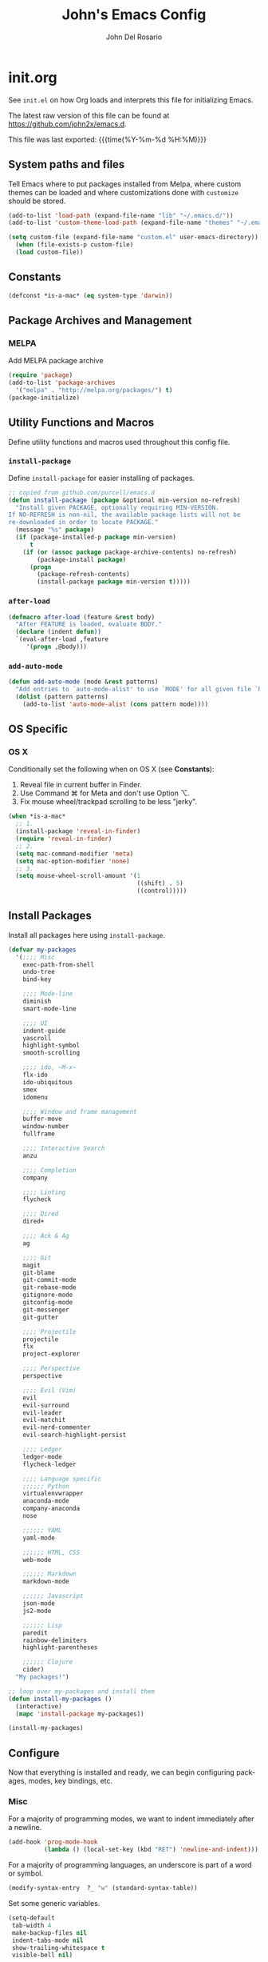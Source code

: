 #+TITLE:   John's Emacs Config
#+AUTHOR:  John Del Rosario
#+EMAIL:   john2x@gmail.com
#+LANGUAGE: en
#+PROPERTY: header-args :tangle yes
#+EXPORT_SELECT_TAGS: export
#+EXPORT_EXCLUDE_TAGS: noexport
#+OPTIONS: H:4 num:nil toc:t \n:nil @:t ::t |:t ^:{} -:t f:t *:t
#+OPTIONS: skip:nil d:(HIDE) tags:not-in-toc
#+TODO: SOMEDAY(s) TODO(t) INPROGRESS(i) WAITING(w@/!) NEEDSREVIEW(n@/!) | DONE(d)
#+TODO: WAITING(w@/!) HOLD(h@/!) | CANCELLED(c@/!)
#+TAGS: export(e) noexport(n)
#+STARTUP: fold nodlcheck lognotestate content
#+HTML_HEAD_EXTRA: <link rel="stylesheet" type="text/css" href="themes/org/worg.css" />

* init.org

See ~init.el~ on how Org loads and interprets this file for initializing Emacs.

The latest raw version of this file can be found at https://github.com/john2x/emacs.d.

This file was last exported: {{{time(%Y-%m-%d %H:%M)}}}

** System paths and files
Tell Emacs where to put packages installed from Melpa, where custom themes
can be loaded and where customizations done with ~customize~ should be stored.

#+BEGIN_SRC emacs-lisp
(add-to-list 'load-path (expand-file-name "lib" "~/.emacs.d/"))
(add-to-list 'custom-theme-load-path (expand-file-name "themes" "~/.emacs.d/"))

(setq custom-file (expand-file-name "custom.el" user-emacs-directory))
  (when (file-exists-p custom-file)
  (load custom-file))
#+END_SRC

** Constants
#+BEGIN_SRC emacs-lisp
(defconst *is-a-mac* (eq system-type 'darwin))
#+END_SRC

** Package Archives and Management
*** MELPA
Add MELPA package archive
#+BEGIN_SRC emacs-lisp
(require 'package)
(add-to-list 'package-archives
  '("melpa" . "http://melpa.org/packages/") t)
(package-initialize)
#+END_SRC

** Utility Functions and Macros

Define utility functions and macros used throughout this config file.

*** ~install-package~
Define ~install-package~ for easier installing of
packages.

#+BEGIN_SRC emacs-lisp
;; copied from github.com/purcell/emacs.d
(defun install-package (package &optional min-version no-refresh)
  "Install given PACKAGE, optionally requiring MIN-VERSION.
If NO-REFRESH is non-nil, the available package lists will not be
re-downloaded in order to locate PACKAGE."
  (message "%s" package)
  (if (package-installed-p package min-version)
      t
    (if (or (assoc package package-archive-contents) no-refresh)
        (package-install package)
      (progn
        (package-refresh-contents)
        (install-package package min-version t)))))
#+END_SRC

*** ~after-load~
#+BEGIN_SRC emacs-lisp
(defmacro after-load (feature &rest body)
  "After FEATURE is loaded, evaluate BODY."
  (declare (indent defun))
  `(eval-after-load ,feature
     '(progn ,@body)))
#+END_SRC

*** ~add-auto-mode~
#+BEGIN_SRC emacs-lisp
(defun add-auto-mode (mode &rest patterns)
  "Add entries to `auto-mode-alist' to use `MODE' for all given file `PATTERNS'."
  (dolist (pattern patterns)
    (add-to-list 'auto-mode-alist (cons pattern mode))))
#+END_SRC

** OS Specific

*** OS X

Conditionally set the following when on OS X (see *Constants*):
   1. Reveal file in current buffer in Finder.
   2. Use Command ⌘ for Meta and don't use Option ⌥.
   3. Fix mouse wheel/trackpad scrolling to be less "jerky".

#+BEGIN_SRC emacs-lisp
(when *is-a-mac*
  ;; 1.
  (install-package 'reveal-in-finder)
  (require 'reveal-in-finder)
  ;; 2.
  (setq mac-command-modifier 'meta)
  (setq mac-option-modifier 'none)
  ;; 3.
  (setq mouse-wheel-scroll-amount '(1
                                    ((shift) . 5)
                                    ((control)))))
#+END_SRC

** Install Packages

Install all packages here using ~install-package~.

#+BEGIN_SRC emacs-lisp
(defvar my-packages
  '(;;;; Misc
    exec-path-from-shell
    undo-tree
    bind-key

    ;;;; Mode-line
    diminish
    smart-mode-line

    ;;;; UI
    indent-guide
    yascroll
    highlight-symbol
    smooth-scrolling

    ;;;; ido, ~M-x~
    flx-ido
    ido-ubiquitous
    smex
    idomenu

    ;;;; Window and frame management
    buffer-move
    window-number
    fullframe

    ;;;; Interactive Search
    anzu

    ;;;; Completion
    company

    ;;;; Linting
    flycheck

    ;;;; Dired
    dired+

    ;;;; Ack & Ag
    ag

    ;;;; Git
    magit
    git-blame
    git-commit-mode
    git-rebase-mode
    gitignore-mode
    gitconfig-mode
    git-messenger
    git-gutter

    ;;;; Projectile
    projectile
    flx
    project-explorer

    ;;;; Perspective
    perspective

    ;;;; Evil (Vim)
    evil
    evil-surround
    evil-leader
    evil-matchit
    evil-nerd-commenter
    evil-search-highlight-persist

    ;;;; Ledger
    ledger-mode
    flycheck-ledger

    ;;;; Language specific
    ;;;;;; Python
    virtualenvwrapper
    anaconda-mode
    company-anaconda
    nose

    ;;;;;; YAML
    yaml-mode

    ;;;;;; HTML, CSS
    web-mode

    ;;;;;; Markdown
    markdown-mode

    ;;;;;; Javascript
    json-mode
    js2-mode

    ;;;;;; Lisp
    paredit
    rainbow-delimiters
    highlight-parentheses

    ;;;;;; Clojure
    cider)
  "My packages!")

;; loop over my-packages and install them
(defun install-my-packages ()
  (interactive)
  (mapc 'install-package my-packages))

(install-my-packages)
#+END_SRC

** Configure

Now that everything is installed and ready, we can begin
configuring packages, modes, key bindings, etc.

*** Misc

For a majority of programming modes, we want to indent immediately after a
newline.

#+BEGIN_SRC emacs-lisp
(add-hook 'prog-mode-hook
          (lambda () (local-set-key (kbd "RET") 'newline-and-indent)))
#+END_SRC

For a majority of programming languages, an underscore is part of a word or symbol.

#+BEGIN_SRC emacs-lisp
(modify-syntax-entry  ?_ "w" (standard-syntax-table))
#+END_SRC

Set some generic variables.

#+BEGIN_SRC emacs-lisp
(setq-default
 tab-width 4
 make-backup-files nil
 indent-tabs-mode nil
 show-trailing-whitespace t
 visible-bell nil)
#+END_SRC

We don't want to have to type "yes" or "no" at prompts.

#+BEGIN_SRC emacs-lisp
(fset 'yes-or-no-p 'y-or-n-p)
#+END_SRC

Remember where we were when we last visited a file.

#+BEGIN_SRC emacs-lisp
(setq-default save-place t)
(setq save-place-file "~/.emacs.d/tmp/saved-places")
#+END_SRC

Automatically creating missing parent directories when visiting a new file.

#+BEGIN_SRC emacs-lisp
(defun my-create-non-existent-directory ()
      (let ((parent-directory (file-name-directory buffer-file-name)))
        (when (and (not (file-exists-p parent-directory))
                   (y-or-n-p (format "Directory `%s' does not exist! Create it?" parent-directory)))
          (make-directory parent-directory t))))
(add-to-list 'find-file-not-found-functions #'my-create-non-existent-directory)
#+END_SRC

Configure smooth scrolling.

#+BEGIN_SRC emacs-lisp
(setq smooth-scroll-margin 5
      scroll-conservatively 9999
      scroll-preserve-screen-position t
      scroll-margin 1
      scroll-conservatively 0
      scroll-up-aggressively 0.01
      scroll-down-aggressively 0.01)
#+END_SRC

When visiting buffers with the same name, uniqify them instead of the default of
appending a number.

#+BEGIN_SRC emacs-lisp
(setq uniquify-buffer-name-style 'forward
      uniquify-separator " • "
      uniquify-after-kill-buffer-p t
  ;; don't uniquify internal buffers (those that start with '*')
      uniquify-ignore-buffers-re "^\\*")
#+END_SRC

Bind undo/redo to sane bindings.
#+BEGIN_SRC emacs-lisp
(require 'undo-tree)
(global-set-key (kbd "M-z") 'undo)
(global-set-key (kbd "M-Z") 'undo-tree-redo)
#+END_SRC

*** Shell
#+BEGIN_SRC emacs-lisp
;; make these environment variables available in Emacs
(after-load 'exec-path-from-shell
  (dolist (var '("SSH_AUTH_SOCK"
                 "SSH_AGENT_PID"
                 "GPG_AGENT_INFO"
                 "LANG"
                 "LC_CTYPE"
                 "LEDGER_FILE"
                 "WORKON_HOME"))
    (add-to-list 'exec-path-from-shell-variables var)))
(when (memq window-system '(mac ns))
  (exec-path-from-shell-initialize))
#+END_SRC

*** UI

Configure UI stuff like:
- hide toolbars
- hide GUI scrollbars, use in-buffer scrollbars instead with ~yascroll~
- show indentation guide (useful for Python and HTML)

#+BEGIN_SRC emacs-lisp
(require 'yascroll)
(require 'indent-guide)

;; don't show toolbar
(tool-bar-mode -1)

;; highlight matching parentheses
(show-paren-mode 1)

;; we use yascroll for the scrollbar instead
(scroll-bar-mode -1)
(global-yascroll-bar-mode 1)
(setq yascroll:delay-to-hide nil)

;; show column number in mode-line
(column-number-mode)

(setq inhibit-splash-screen t)

(setq-default indicate-empty-lines t)

;; enable indent-guide for the following modes only
(setq indent-guide-recursive nil)
(add-hook 'python-mode-hook 'indent-guide-mode)
(add-hook 'web-mode-hook 'indent-guide-mode)
#+END_SRC

Enable ~highlight-symbol~ in select modes. Also patch how symbols are (not)
highlighted when holding down movement keys.

#+BEGIN_SRC emacs-lisp
(dolist (hook '(prog-mode-hook html-mode-hook))
  (add-hook hook 'highlight-symbol-mode)
  (add-hook hook 'highlight-symbol-nav-mode))

(eval-after-load 'highlight-symbol
  '(diminish 'highlight-symbol-mode))

;; http://emacs.stackexchange.com/questions/931
(defun highlight-symbol-mode-post-command ()
  "After a command, change the temporary highlighting.
Remove the temporary symbol highlighting and, unless a timeout is specified,
create the new one."
  (if (eq this-command 'highlight-symbol-jump)
      (when highlight-symbol-on-navigation-p
        (highlight-symbol-temp-highlight))
    (highlight-symbol-update-timer highlight-symbol-idle-delay)))

(defun highlight-symbol-update-timer (value)
  (when highlight-symbol-timer
    (cancel-timer highlight-symbol-timer))
  (setq highlight-symbol-timer
        (run-with-timer value nil 'highlight-symbol-temp-highlight)))

(setq highlight-symbol-idle-delay .1)
#+END_SRC

**** Font
#+BEGIN_SRC emacs-lisp
(set-frame-font (font-spec
                 :family "Ubuntu Mono"
                 :size 14))
#+END_SRC
**** Theme

Theme of the month.

#+BEGIN_SRC emacs-lisp
(load-theme 'plan9 t)
#+END_SRC

**** Mode line
#+BEGIN_SRC emacs-lisp
(which-function-mode)

(sml/setup)

(setq sml/name-width 20
      sml/mode-width 10)

(add-to-list 'sml/hidden-modes " GG")
(add-to-list 'sml/hidden-modes " wg")
(add-to-list 'sml/hidden-modes " ElDoc")
(add-to-list 'sml/hidden-modes " AC")
(add-to-list 'sml/hidden-modes " WSC")
(add-to-list 'sml/hidden-modes " Outl")
(add-to-list 'sml/hidden-modes " hs")
(add-to-list 'sml/hidden-modes " Midje")
(add-to-list 'sml/hidden-modes " cider")
(add-to-list 'sml/hidden-modes " Par")

(add-to-list 'sml/replacer-regexp-list '("^~/Projects/" ":PRJ:"))

(add-hook 'emacs-lisp-mode-hook
  (lambda()
    (setq mode-name "el")))
(add-hook 'python-mode-hook
  (lambda()
    (setq mode-name "py")))
(add-hook 'clojure-mode-hook
  (lambda()
    (setq mode-name "clj")))
(add-hook 'erlang-mode-hook
  (lambda()
    (setq mode-name "erl")))

#+END_SRC

*** ido, ~M-x~
#+BEGIN_SRC emacs-lisp
(ido-mode t)
(ido-everywhere t)
(flx-ido-mode t)
;; auto-complete using ido everywhere
(ido-ubiquitous-mode t)

;; use smex to handle M-x
(global-set-key [remap execute-extended-command] 'smex)

(setq ido-enable-flex-matching t
      ido-use-filename-at-point nil
      ido-auto-merge-work-directories-length 0
      ido-use-virtual-buffers t
;; Allow the same buffer to be open in different frames
      ido-default-buffer-method 'selected-window)
#+END_SRC

Ignore dired buffers when using ~ido-switch-buffer~, as we're only interested
in actual file buffers (and some internal buffers).

#+BEGIN_SRC emacs-lisp
;; ignore dired buffers from ido-switch-buffer
(defun ido-ignore-dired-buffers (name)
  (if (get-buffer name)
      (with-current-buffer name
        (derived-mode-p 'dired-mode))))
(add-to-list 'ido-ignore-buffers 'ido-ignore-dired-buffers)
#+END_SRC

*** Window and frame management

Use ~M-g [h|j|k|l]~ to swap buffers between windows.
Also allow using numbers to switch window focus.

#+BEGIN_SRC emacs-lisp
(require 'buffer-move)
(require 'window-number)

(dolist (fn '(buf-move-up buf-move-down buf-move-left buf-move-right))
  (let ((file "buffer-move"))
    (autoload fn file "Swap buffers between windows" t)))
(global-set-key (kbd "M-g h")       'buf-move-left)
(global-set-key (kbd "M-g l")       'buf-move-right)
(global-set-key (kbd "M-g k")       'buf-move-up)
(global-set-key (kbd "M-g j")       'buf-move-down)

(window-number-meta-mode 1)
#+END_SRC

*** Interactive searching

#+BEGIN_SRC emacs-lisp
(global-anzu-mode t)

(diminish 'anzu-mode)

(global-set-key [remap query-replace-regexp] 'anzu-query-replace-regexp)
(global-set-key [remap query-replace] 'anzu-query-replace)

;; Activate occur easily inside isearch
(define-key isearch-mode-map (kbd "C-o") 'isearch-occur)
#+END_SRC

*** Completion
**** company

Enable ~company-mode~ globally.

#+BEGIN_SRC emacs-lisp
(add-hook 'after-init-hook #'global-company-mode)
#+END_SRC

*** Flycheck
#+BEGIN_SRC emacs-lisp
(setq flycheck-check-syntax-automatically '(save idle-change mode-enabled)
      flycheck-idle-change-delay 0.8)
(add-hook 'after-init-hook #'global-flycheck-mode)
#+END_SRC

*** Language Specific
**** Python

Custom outline folding.

#+BEGIN_SRC emacs-lisp
(defun py-outline-level ()
  (let (buffer-invisibility-spec)
    (save-excursion
      (skip-chars-forward "\t ")
      (current-column))))

(defun my-python-hook ()
  ; outline uses this regexp to find headers. I match lines with no indent and indented "class"
  ; and "def" lines.
  (setq outline-regexp "[^ \t]\\|[ \t]*\\(def\\|class\\) ")
  ; enable our level computation
  (setq outline-level 'py-outline-level)
  (outline-minor-mode t))

(add-hook 'python-mode-hook 'my-python-hook)
#+END_SRC

***** Anaconda
****** TODO fix ~anaconda~ setup

Use Anaconda with ~company~ for code completion.
(Not working at the time of writing)

#+BEGIN_SRC emacs-lisp
(require 'company-anaconda)
(add-to-list 'company-backends 'company-anaconda)
(add-hook 'python-mode-hook 'anaconda-mode)
#+END_SRC

***** Virtual Environments

Tell ~virtualenvwrapper~ where ~$WORKON_HOME~ is.

#+BEGIN_SRC emacs-lisp
(venv-initialize-interactive-shells)
(if (getenv "WORKON_HOME")
  (setq venv-location (getenv "WORKON_HOME"))
  (message "WORKON_HOME env variable not set."))
#+END_SRC

When opening a Python file in a project with directory local variables
set for the project's virtualenv, activate that virtualenv.
#+BEGIN_SRC emacs-lisp
;; e.g. in .dir-locals.el
;; ((python-mode . ((project-venv-name . "myproject-env"))))

(add-hook 'python-mode-hook (lambda ()
                              (hack-local-variables)
                              (when (boundp 'project-venv-name)
                                (venv-workon project-venv-name))))
#+END_SRC

Show active virtualenv in mode line.
#+BEGIN_SRC emacs-lisp
(setq-default mode-line-format (cons '(:exec venv-current-name) mode-line-format))
#+END_SRC

**** YAML
#+BEGIN_SRC emacs-lisp
(add-auto-mode 'yaml-mode "\\.ya?ml\\'")
#+END_SRC

**** HTML/CSS (~web-mode~)

We use ~web-mode~ for working with templates and enable it for the following
filetypes.

#+BEGIN_SRC emacs-lisp
(add-to-list 'auto-mode-alist '("\\.jinja2?\\'" . web-mode))
(add-to-list 'auto-mode-alist '("\\.html?\\'" . web-mode))
(add-to-list 'auto-mode-alist '("\\.css?\\'" . web-mode))

(setq web-mode-markup-indent-offset 4
      web-mode-css-indent-offset 4
      web-mode-code-indent-offset 4
      web-mode-enable-auto-quoting nil
      web-mode-enable-block-face t
      web-mode-enable-current-element-highlight t)
#+END_SRC

Use the appropriate ~web-mode~ engine when visiting a particular filetype.
At the moment we default to the ~django~ engine for ~.html~ files.
If you are in a project that uses ~jinja2~ for templates, and the file extensions
are in ~.html~ (a safe bet), then you'll need to define a ~.dir-locals.el~ file
for that project, telling it to use the appropriate engine.
#+BEGIN_SRC emacs-lisp
(setq web-mode-engines-alist
      '(("jinja2"    . "\\.jinja2\\'")
        ("django"    . "\\.html\\'")))
#+END_SRC

**** Markdown
#+BEGIN_SRC emacs-lisp
(add-to-list 'auto-mode-alist '("\\.\\(md\\|markdown\\)\\'" . markdown-mode))
#+END_SRC

**** Javascript

We use ~js2-mode~ instead of the built-in ~js-mode~.

#+BEGIN_SRC emacs-lisp
(add-to-list 'auto-mode-alist '("\\.js\\'" . js2-mode))

(setq js2-use-font-lock-faces t
      js2-mode-must-byte-compile nil
      js2-basic-offset 2
      js2-indent-on-enter-key t
      js2-auto-indent-p t
      js2-bounce-indent-p nil)

(after-load 'js2-mode
  (js2-imenu-extras-setup)
  (toggle-truncate-lines))
#+END_SRC

**** Lisp

Use ~pp-eval-expression~. The same as ~eval-expression~, but pretty-prints output.
#+BEGIN_SRC emacs-lisp
(global-set-key (kbd "M-:") 'pp-eval-expression)
#+END_SRC

Define a list of "lispy" modes, so we can activate/deactivate stuff for all of
them in a loop.
#+BEGIN_SRC emacs-lisp
(require 'derived)

;; elisp only
(defconst elispy-modes
  '(emacs-lisp-mode ielm-mode))
;; all lisps
(defconst lispy-modes
  (append elispy-modes
          '(lisp-mode inferior-lisp-mode lisp-interaction-mode
            clojure-mode))
  "All lispy major modes.")

(defun my-lisp-setup ()
  "Enable features useful in any Lisp mode."
  (rainbow-delimiters-mode t)
  ;; (hl-sexp-mode)
  (enable-paredit-mode)
  (turn-on-eldoc-mode)
  (highlight-parentheses-mode))

(dolist (hook (mapcar #'derived-mode-hook-name lispy-modes))
  (add-hook hook 'my-lisp-setup))
#+END_SRC

Check parentheses on save.
#+BEGIN_SRC emacs-lisp
(defun maybe-check-parens ()
  "Run `check-parens' if this is a lispy mode."
  (when (memq major-mode lispy-modes)
    (check-parens)))

(add-hook 'after-save-hook 'maybe-check-parens)
#+END_SRC

**** Clojure

Hide ~*nrepl-connection*~ and ~*nrepl-server*~ buffers.
#+BEGIN_SRC emacs-lisp
(setq nrepl-hide-special-buffers t)
#+END_SRC

Set some variables in CIDER REPL and some hooks.
#+BEGIN_SRC emacs-lisp
(setq cider-repl-use-clojure-font-lock t)
(add-hook 'cider-repl-mode-hook 'subword-mode)
(add-hook 'cider-repl-mode-hook 'paredit-mode)
(add-hook 'cider-repl-mode-hook
          (lambda () (setq show-trailing-whitespace nil)))
#+END_SRC

Show eldoc for Clojure.
#+BEGIN_SRC emacs-lisp
(add-hook 'cider-mode-hook 'cider-turn-on-eldoc-mode)
#+END_SRC

Use clojure-mode for Clojurescript.
#+BEGIN_SRC emacs-lisp
(add-auto-mode 'clojure-mode "\\.cljs\\'")
#+END_SRC

*** Dired

Don't hide details in dired.
#+BEGIN_SRC emacs-lisp
(setq diredp-hide-details-initially-flag nil)
#+END_SRC

Define some keybindings for ~dired~ for quick navigation.
#+BEGIN_SRC emacs-lisp
(defun bind-dired-utils-keys ()
  (bind-keys :map dired-mode-map
           ("." . dired-up-directory)
           ("M-o" . dired-subtree-insert)
           ("M-c" . dired-subtree-remove)
           ("M-u" . dired-subtree-up)
           ("M-d" . dired-subtree-down)
           ("M-p" . dired-subtree-previous-sibling)
           ("M-n" . dired-subtree-next-sibling)
           ("M->" . dired-subtree-end)
           ("M-<" . dired-subtree-beginning)
           ("C-c d" . dired-filter-by-directory)
           ("C-c f" . dired-filter-by-file)))
#+END_SRC

Setup ~dired+~.
#+BEGIN_SRC emacs-lisp
(after-load 'dired
  (require 'dired+)
  (require 'dired-subtree)
  (require 'dired-filter)
  (when (fboundp 'global-dired-hide-details-mode)
    (global-dired-hide-details-mode -1))
  (setq dired-recursive-deletes 'top)
  (bind-dired-utils-keys)
  (define-key dired-mode-map [mouse-2] 'dired-find-file))
#+END_SRC

Open ~dired~ for the current directory when pressing ~C-x C-d~.
#+BEGIN_SRC emacs-lisp
(global-set-key (kbd "C-x C-d") '(lambda () (interactive) (dired ".")))
#+END_SRC

Omit uninteresting files in ~dired~.
#+BEGIN_SRC emacs-lisp
(add-hook 'dired-mode-hook (lambda () (dired-omit-mode)))
#+END_SRC

*** Org

Tell Org where our orgfiles are.
#+BEGIN_SRC emacs-lisp
(setq org-directory "~/orgfiles")
#+END_SRC

Set custom TODO keywords.
#+BEGIN_SRC emacs-lisp
(setq org-todo-keywords
      '((sequence "TODO" "DOING" "WAITING" "LATER" "|" "DONE" "DELEGATED")))
#+END_SRC

Default notes file for ~org-capture~.
#+BEGIN_SRC emacs-lisp
(setq org-default-notes-file (concat org-directory "/notes.org"))
#+END_SRC

Set custom ~org-capture~ templates.
#+BEGIN_SRC emacs-lisp
(setq org-capture-templates
      '(("t" "Todo" entry (file+headline (concat org-directory "/todo.org") "Other")
         "* TODO %?\n  %i\n  %a")
        ("n" "Note" entry (file+datetree (concat org-directory "/notes.org"))
         "* %?\nEntered on %U\n  %i\n  %a")))

(global-set-key (kbd "C-c o c") 'org-capture)
#+END_SRC

Add custom ~org-agenda~ command. We'd like to see at a glance:
- Our agenda for the week
- What we are currently working on
- List of remaining TODO items
#+BEGIN_SRC emacs-lisp
(setq org-agenda-custom-commands
      '(("z" "Agenda and Tasks"
         ((agenda "")
          (todo "DOING")
          (todo "TODO")))))
#+END_SRC

Enable font-locking for org-blocks.
#+BEGIN_SRC emacs-lisp
(setq org-src-fontify-natively t)
#+END_SRC

*** Git

Show git status indicators in the fringe.

#+BEGIN_SRC emacs-lisp
(global-git-gutter-mode 1)
(setq git-gutter:modified-sign "* "
      git-gutter:added-sign "+ "
      git-gutter:deleted-sign "- "
      git-gutter:lighter " GG")

(global-set-key (kbd "M-g M-p") 'git-gutter:previous-hunk)
(global-set-key (kbd "M-g M-n") 'git-gutter:next-hunk)
#+END_SRC

**** Magit

#+BEGIN_SRC emacs-lisp
;; skip warning introduced by 1.4.0
(setq magit-last-seen-setup-instructions "1.4.0")

(setq-default
 magit-save-some-buffers nil
 magit-process-popup-time 10
 magit-diff-refine-hunk t
 magit-restore-window-configuration t
 magit-completing-read-function 'magit-ido-completing-read)

(global-set-key (kbd "C-c m m") 'magit-status)
#+END_SRC

Make the Magit buffer take the entire frame.
#+BEGIN_SRC emacs-lisp
(after-load 'magit
  (fullframe magit-status magit-mode-quit-window))
#+END_SRC

*** Projectile
#+BEGIN_SRC emacs-lisp
(projectile-global-mode)

(setq projectile-switch-project-action 'projectile-dired
      projectile-completion-system 'ido
      projectile-enable-caching t)

(global-set-key (kbd "C-x p") 'projectile-find-file)
#+END_SRC

Not actually projectile, but still project management related.
#+BEGIN_SRC emacs-lisp
(global-set-key (kbd "<f3>") 'project-explorer-toggle)
#+END_SRC

*** Perspective
#+BEGIN_SRC emacs-lisp
(require 'persp-projectile)
(persp-mode)
#+END_SRC

*** Ledger
#+BEGIN_SRC emacs-lisp
(defconst *ledger-journal-path* "~/Dropbox/ledger/john.ledger")

(add-to-list 'auto-mode-alist '("\\.ledger$" . ledger-mode))

(after-load 'flycheck
  (require 'flycheck-ledger))

(add-hook 'ledger-mode-hook 'goto-address-prog-mode)

;; don't override the highlighting of each posted item
;; in a xact if it is cleared/pending
(setq ledger-fontify-xact-state-overrides nil)

(defun ledger-open-my-journal ()
  "Easy way to open my ledger journal"
  (interactive)
  (find-file *ledger-journal-path*))
#+END_SRC
*** Evil

Bind ~<F12>~ to toggle ~evil-local-mode~.
#+BEGIN_SRC emacs-lisp
(global-set-key (kbd "<f12>") 'evil-local-mode)
#+END_SRC

Set the ~evil-leader~.
#+BEGIN_SRC emacs-lisp
(require 'evil-leader)
(evil-leader/set-leader ",")
(global-evil-leader-mode)
#+END_SRC

Enable ~evil-local-mode~ for the following modes.

#+BEGIN_SRC emacs-lisp
(defvar enable-evil-mode-hooks
  '(clojure-mode-hook
    python-mode-hook
    ruby-mode-hook
    erlang-mode-hook
    emacs-lisp-mode-hook
    web-mode-hook
    css-mode-hook
    js2-mode-hook
    js-mode-hook
    html-mode-hook
    ledger-mode-hook
    yaml-mode-hook
    elixir-mode-hook
    org-mode-hook
    shell-script-mode-hook
    markdown-mode-hook))
(mapc (lambda (hook)
        (add-hook hook 'evil-local-mode))
      enable-evil-mode-hooks)
#+END_SRC

Enable Evil plugins.
#+BEGIN_SRC emacs-lisp
(global-evil-surround-mode 1)
(global-evil-matchit-mode 1)
(global-evil-search-highlight-persist t)
(evilnc-default-hotkeys)
#+END_SRC

Use ~SPACE~ for scrolling.
#+BEGIN_SRC emacs-lisp
(define-key evil-normal-state-map (kbd "SPC") 'evil-scroll-down)
(define-key evil-normal-state-map (kbd "S-SPC") 'evil-scroll-up)
#+END_SRC

Bind some keys on the leader.
#+BEGIN_SRC emacs-lisp
(evil-leader/set-key "n" 'evil-search-highlight-persist-remove-all)
(evil-leader/set-key "w" 'evil-write)

(defun my-evil-reload-buffer ()
  (interactive)
  (evil-edit nil t))
(evil-leader/set-key "e" 'my-evil-reload-buffer)
#+END_SRC

